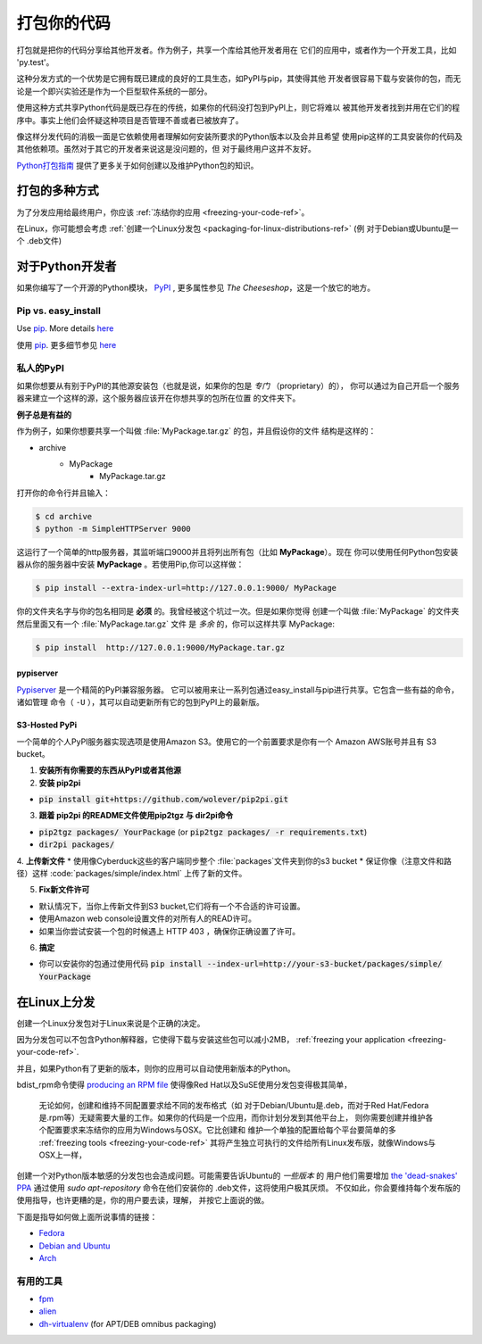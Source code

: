 .. _packaging-your-code-ref:

===================
打包你的代码
===================

.. image:: https://farm5.staticflickr.com/4325/36137234682_be6898bf57_k_d.jpg

打包就是把你的代码分享给其他开发者。作为例子，共享一个库给其他开发者用在
它们的应用中，或者作为一个开发工具，比如 'py.test'。

这种分发方式的一个优势是它拥有既已建成的良好的工具生态，如PyPI与pip，其使得其他
开发者很容易下载与安装你的包，而无论是一个即兴实验还是作为一个巨型软件系统的一部分。

使用这种方式共享Python代码是既已存在的传统，如果你的代码没打包到PyPI上，则它将难以
被其他开发者找到并用在它们的程序中。事实上他们会怀疑这种项目是否管理不善或者已被放弃了。

像这样分发代码的消极一面是它依赖使用者理解如何安装所要求的Python版本以及会并且希望
使用pip这样的工具安装你的代码及其他依赖项。虽然对于其它的开发者来说这是没问题的，但
对于最终用户这并不友好。

`Python打包指南 <https://python-packaging-user-guide.readthedocs.io/>`_ 
提供了更多关于如何创建以及维护Python包的知识。



打包的多种方式
:::::::::::::::::::::::::

为了分发应用给最终用户，你应该
:ref:`冻结你的应用 <freezing-your-code-ref>`。

在Linux，你可能想会考虑
:ref:`创建一个Linux分发包 <packaging-for-linux-distributions-ref>`
(例 对于Debian或Ubuntu是一个 .deb文件)


对于Python开发者
:::::::::::::::::::::

如果你编写了一个开源的Python模块， `PyPI <http://pypi.python.org>`_
, 更多属性参见 *The Cheeseshop*，这是一个放它的地方。

Pip vs. easy_install
--------------------

Use `pip <http://pypi.python.org/pypi/pip>`_.  More details
`here <http://stackoverflow.com/questions/3220404/why-use-pip-over-easy-install>`_

使用 `pip <http://pypi.python.org/pypi/pip>`_. 更多细节参见
`here <http://stackoverflow.com/questions/3220404/why-use-pip-over-easy-install>`_


私人的PyPI
-------------

如果你想要从有别于PyPI的其他源安装包（也就是说，如果你的包是 *专门* （proprietary）的），
你可以通过为自己开启一个服务器来建立一个这样的源，这个服务器应该开在你想共享的包所在位置
的文件夹下。

**例子总是有益的**

作为例子，如果你想要共享一个叫做 :file:`MyPackage.tar.gz` 的包，并且假设你的文件
结构是这样的：

- archive
   - MyPackage
       - MyPackage.tar.gz


打开你的命令行并且输入：

.. code-block:: console

   $ cd archive
   $ python -m SimpleHTTPServer 9000


这运行了一个简单的http服务器，其监听端口9000并且将列出所有包（比如 **MyPackage**）。现在
你可以使用任何Python包安装器从你的服务器中安装 **MyPackage** 。若使用Pip,你可以这样做：

.. code-block:: console

   $ pip install --extra-index-url=http://127.0.0.1:9000/ MyPackage

你的文件夹名字与你的包名相同是 **必须** 的。我曾经被这个坑过一次。但是如果你觉得
创建一个叫做 :file:`MyPackage` 的文件夹然后里面又有一个 :file:`MyPackage.tar.gz` 文件
是 *多余* 的，你可以这样共享 MyPackage:



.. code-block:: console

   $ pip install  http://127.0.0.1:9000/MyPackage.tar.gz

pypiserver
++++++++++

`Pypiserver <https://pypi.python.org/pypi/pypiserver>`_ 是一个精简的PyPI兼容服务器。
它可以被用来让一系列包通过easy_install与pip进行共享。它包含一些有益的命令，诸如管理
命令（ ``-U`` ），其可以自动更新所有它的包到PyPI上的最新版。


S3-Hosted PyPi
++++++++++++++


一个简单的个人PyPI服务器实现选项是使用Amazon S3。使用它的一个前置要求是你有一个
Amazon AWS账号并且有 S3 bucket。

1. **安装所有你需要的东西从PyPI或者其他源**

2. **安装 pip2pi**

* :code:`pip install git+https://github.com/wolever/pip2pi.git`

3. **跟着 pip2pi 的README文件使用pip2tgz 与 dir2pi命令**

* :code:`pip2tgz packages/ YourPackage` (or :code:`pip2tgz packages/ -r requirements.txt`)
* :code:`dir2pi packages/`


4. **上传新文件**
* 使用像Cyberduck这些的客户端同步整个 :file:`packages`文件夹到你的s3 bucket
* 保证你像（注意文件和路径）这样 :code:`packages/simple/index.html` 上传了新的文件。

5. **Fix新文件许可**

* 默认情况下，当你上传新文件到S3 bucket,它们将有一个不合适的许可设置。
* 使用Amazon web console设置文件的对所有人的READ许可。
* 如果当你尝试安装一个包的时候遇上 HTTP 403 ，确保你正确设置了许可。

6. **搞定**

* 你可以安装你的包通过使用代码 :code:`pip install --index-url=http://your-s3-bucket/packages/simple/ YourPackage`

.. _packaging-for-linux-distributions-ref:


在Linux上分发
::::::::::::::::::::::::


创建一个Linux分发包对于Linux来说是个正确的决定。

因为分发包可以不包含Python解释器，它使得下载与安装这些包可以减小2MB，
:ref:`freezing your application <freezing-your-code-ref>`.

并且，如果Python有了更新的版本，则你的应用可以自动使用新版本的Python。

bdist_rpm命令使得 `producing an RPM file <https://docs.python.org/3/distutils/builtdist.html#creating-rpm-packages>`_
使得像Red Hat以及SuSE使用分发包变得极其简单，


 无论如何，创建和维持不同配置要求给不同的发布格式（如 对于Debian/Ubuntu是.deb，而对于Red
 Hat/Fedora是.rpm等）无疑需要大量的工作。如果你的代码是一个应用，而你计划分发到其他平台上，
 则你需要创建并维护各个配置要求来冻结你的应用为Windows与OSX。它比创建和
 维护一个单独的配置给每个平台要简单的多 :ref:`freezing tools <freezing-your-code-ref>`
 其将产生独立可执行的文件给所有Linux发布版，就像Windows与OSX上一样，

创建一个对Python版本敏感的分发包也会造成问题。可能需要告诉Ubuntu的 *一些版本* 的
用户他们需要增加 `the 'dead-snakes' PPA <https://launchpad.net/~fkrull/+archive/ubuntu/deadsnakes>`_
通过使用 `sudo apt-repository` 命令在他们安装你的 .deb文件，这将使用户极其厌烦。
不仅如此，你会要维持每个发布版的使用指导，也许更糟的是，你的用户要去读，理解，
并按它上面说的做。


下面是指导如何做上面所说事情的链接：

* `Fedora <https://fedoraproject.org/wiki/Packaging:Python>`_
* `Debian and Ubuntu <http://www.debian.org/doc/packaging-manuals/python-policy/>`_
* `Arch <https://wiki.archlinux.org/index.php/Python_Package_Guidelines>`_


有用的工具
------------

- `fpm <https://github.com/jordansissel/fpm>`_
- `alien <http://joeyh.name/code/alien/>`_
- `dh-virtualenv <https://dh-virtualenv.readthedocs.io/en/latest/info.html>`_ (for APT/DEB omnibus packaging)
